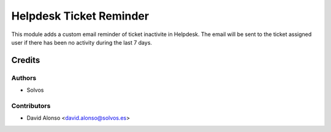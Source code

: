 ========================
Helpdesk Ticket Reminder
========================

This module adds a custom email reminder of ticket inactivite in Helpdesk.
The email will be sent to the ticket assigned user if there has been no 
activity during the last 7 days. 

Credits
=======

Authors
~~~~~~~

* Solvos

Contributors
~~~~~~~~~~~~

* David Alonso <david.alonso@solvos.es>
